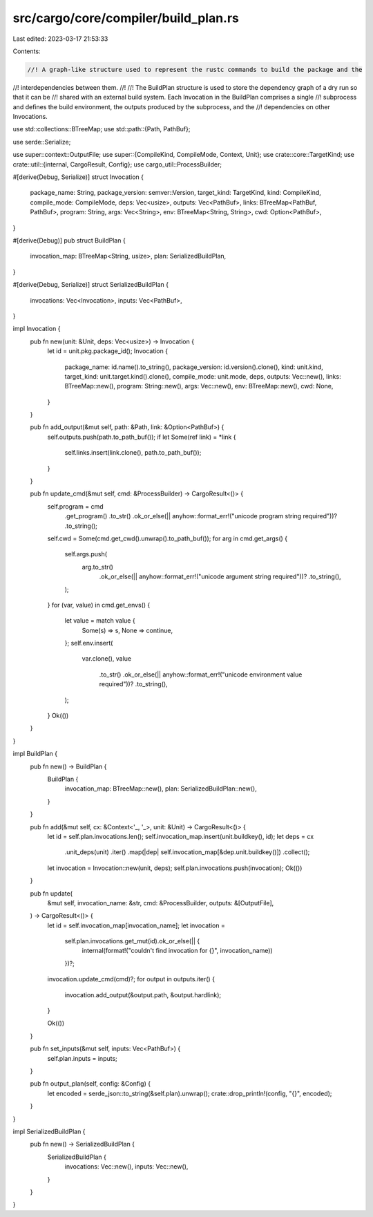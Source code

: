 src/cargo/core/compiler/build_plan.rs
=====================================

Last edited: 2023-03-17 21:53:33

Contents:

.. code-block:: rs

    //! A graph-like structure used to represent the rustc commands to build the package and the
//! interdependencies between them.
//!
//! The BuildPlan structure is used to store the dependency graph of a dry run so that it can be
//! shared with an external build system. Each Invocation in the BuildPlan comprises a single
//! subprocess and defines the build environment, the outputs produced by the subprocess, and the
//! dependencies on other Invocations.

use std::collections::BTreeMap;
use std::path::{Path, PathBuf};

use serde::Serialize;

use super::context::OutputFile;
use super::{CompileKind, CompileMode, Context, Unit};
use crate::core::TargetKind;
use crate::util::{internal, CargoResult, Config};
use cargo_util::ProcessBuilder;

#[derive(Debug, Serialize)]
struct Invocation {
    package_name: String,
    package_version: semver::Version,
    target_kind: TargetKind,
    kind: CompileKind,
    compile_mode: CompileMode,
    deps: Vec<usize>,
    outputs: Vec<PathBuf>,
    links: BTreeMap<PathBuf, PathBuf>,
    program: String,
    args: Vec<String>,
    env: BTreeMap<String, String>,
    cwd: Option<PathBuf>,
}

#[derive(Debug)]
pub struct BuildPlan {
    invocation_map: BTreeMap<String, usize>,
    plan: SerializedBuildPlan,
}

#[derive(Debug, Serialize)]
struct SerializedBuildPlan {
    invocations: Vec<Invocation>,
    inputs: Vec<PathBuf>,
}

impl Invocation {
    pub fn new(unit: &Unit, deps: Vec<usize>) -> Invocation {
        let id = unit.pkg.package_id();
        Invocation {
            package_name: id.name().to_string(),
            package_version: id.version().clone(),
            kind: unit.kind,
            target_kind: unit.target.kind().clone(),
            compile_mode: unit.mode,
            deps,
            outputs: Vec::new(),
            links: BTreeMap::new(),
            program: String::new(),
            args: Vec::new(),
            env: BTreeMap::new(),
            cwd: None,
        }
    }

    pub fn add_output(&mut self, path: &Path, link: &Option<PathBuf>) {
        self.outputs.push(path.to_path_buf());
        if let Some(ref link) = *link {
            self.links.insert(link.clone(), path.to_path_buf());
        }
    }

    pub fn update_cmd(&mut self, cmd: &ProcessBuilder) -> CargoResult<()> {
        self.program = cmd
            .get_program()
            .to_str()
            .ok_or_else(|| anyhow::format_err!("unicode program string required"))?
            .to_string();
        self.cwd = Some(cmd.get_cwd().unwrap().to_path_buf());
        for arg in cmd.get_args() {
            self.args.push(
                arg.to_str()
                    .ok_or_else(|| anyhow::format_err!("unicode argument string required"))?
                    .to_string(),
            );
        }
        for (var, value) in cmd.get_envs() {
            let value = match value {
                Some(s) => s,
                None => continue,
            };
            self.env.insert(
                var.clone(),
                value
                    .to_str()
                    .ok_or_else(|| anyhow::format_err!("unicode environment value required"))?
                    .to_string(),
            );
        }
        Ok(())
    }
}

impl BuildPlan {
    pub fn new() -> BuildPlan {
        BuildPlan {
            invocation_map: BTreeMap::new(),
            plan: SerializedBuildPlan::new(),
        }
    }

    pub fn add(&mut self, cx: &Context<'_, '_>, unit: &Unit) -> CargoResult<()> {
        let id = self.plan.invocations.len();
        self.invocation_map.insert(unit.buildkey(), id);
        let deps = cx
            .unit_deps(unit)
            .iter()
            .map(|dep| self.invocation_map[&dep.unit.buildkey()])
            .collect();
        let invocation = Invocation::new(unit, deps);
        self.plan.invocations.push(invocation);
        Ok(())
    }

    pub fn update(
        &mut self,
        invocation_name: &str,
        cmd: &ProcessBuilder,
        outputs: &[OutputFile],
    ) -> CargoResult<()> {
        let id = self.invocation_map[invocation_name];
        let invocation =
            self.plan.invocations.get_mut(id).ok_or_else(|| {
                internal(format!("couldn't find invocation for {}", invocation_name))
            })?;

        invocation.update_cmd(cmd)?;
        for output in outputs.iter() {
            invocation.add_output(&output.path, &output.hardlink);
        }

        Ok(())
    }

    pub fn set_inputs(&mut self, inputs: Vec<PathBuf>) {
        self.plan.inputs = inputs;
    }

    pub fn output_plan(self, config: &Config) {
        let encoded = serde_json::to_string(&self.plan).unwrap();
        crate::drop_println!(config, "{}", encoded);
    }
}

impl SerializedBuildPlan {
    pub fn new() -> SerializedBuildPlan {
        SerializedBuildPlan {
            invocations: Vec::new(),
            inputs: Vec::new(),
        }
    }
}


